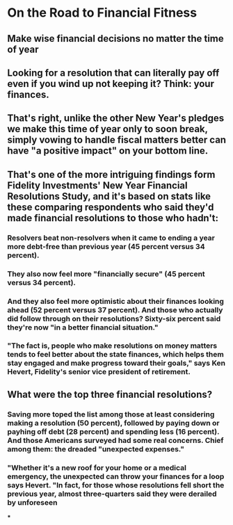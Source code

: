 * On the Road to Financial Fitness

** Make wise financial decisions no matter the time of year

** Looking for a resolution that can literally pay off even if you wind up not keeping it? Think: your finances.

** That's right, unlike the other New Year's pledges we make this time of year only to soon break, simply vowing to handle fiscal matters better can have "a positive impact" on your bottom line.

** That's one of the more intriguing findings form Fidelity Investments' New Year Financial Resolutions Study, and it's based on stats like these comparing respondents who said they'd made financial resolutions to those who hadn't:

*** Resolvers beat non-resolvers when it came to ending a year more debt-free than previous year (45 percent versus 34 percent).

*** They also now feel more "financially secure" (45 percent versus 34 percent).

*** And they also feel more optimistic about their finances looking ahead (52 percent versus 37 percent). And those who actually did follow through on their resolutions? Sixty-six percent said they're now "in a better financial situation."

*** "The fact is, people who make resolutions on money matters tends to feel better about the state finances, which helps them stay engaged and make progress toward their goals," says Ken Hevert, Fidelity's senior vice president of retirement.

** What were the top three financial resolutions?

*** Saving more toped the list among those at least considering making a resolution (50 percent), followed by paying down or payhing off debt (28 percent) and spending less (16 percent). And those Americans surveyed had some real concerns. Chief among them: the dreaded "unexpected expenses."

*** "Whether it's a new roof for your home or a medical emergency, the unexpected can throw your finances for a loop says Hevert. "In fact, for those whose resolutions fell short the previous year, almost three-quarters said they were derailed by unforeseen

***
